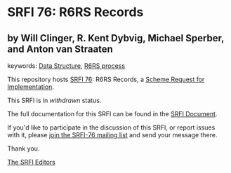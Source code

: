 * SRFI 76: R6RS Records

** by Will Clinger, R. Kent Dybvig, Michael Sperber, and Anton van Straaten



keywords: [[https://srfi.schemers.org/?keywords=data-structure][Data Structure]], [[https://srfi.schemers.org/?keywords=r6rs-process][R6RS process]]

This repository hosts [[https://srfi.schemers.org/srfi-76/][SRFI 76]]: R6RS Records, a [[https://srfi.schemers.org/][Scheme Request for Implementation]].

This SRFI is in /withdrawn/ status.

The full documentation for this SRFI can be found in the [[https://srfi.schemers.org/srfi-76/srfi-76.html][SRFI Document]].

If you'd like to participate in the discussion of this SRFI, or report issues with it, please [[https://srfi.schemers.org/srfi-76/][join the SRFI-76 mailing list]] and send your message there.

Thank you.


[[mailto:srfi-editors@srfi.schemers.org][The SRFI Editors]]
